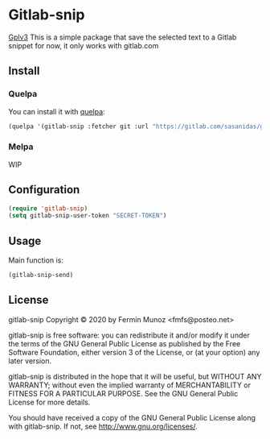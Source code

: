 * Gitlab-snip
  [[https://img.shields.io/badge/license-GPLv3-red][Gplv3]]
  This is a simple package that save the selected text to a Gitlab snippet
  for now, it only works with gitlab.com

** Install
*** Quelpa
    You can install it with [[https://github.com/quelpa/quelpa][quelpa]]:

     #+BEGIN_SRC emacs-lisp 
     (quelpa '(gitlab-snip :fetcher git :url "https://gitlab.com/sasanidas/gitlab-snip.git"))
   #+END_SRC

*** Melpa
    WIP
** Configuration
   
     #+BEGIN_SRC emacs-lisp 
     (require 'gitlab-snip)
     (setq gitlab-snip-user-token "SECRET-TOKEN")
   #+END_SRC

** Usage
   
[[https://gitlab.com/sasanidas/gitlab-snip/-/raw/master/examples/snip.gif]]

   Main function is:
     #+BEGIN_SRC emacs-lisp 
     (gitlab-snip-send)
   #+END_SRC

   
** License
gitlab-snip Copyright © 2020 by Fermin Munoz <fmfs@posteo.net>

gitlab-snip is free software: you can redistribute it and/or modify
it under the terms of the GNU General Public License as published by
the Free Software Foundation, either version 3 of the License, or
(at your option) any later version.

gitlab-snip is distributed in the hope that it will be useful,
but WITHOUT ANY WARRANTY; without even the implied warranty of
MERCHANTABILITY or FITNESS FOR A PARTICULAR PURPOSE.  See the
GNU General Public License for more details.

You should have received a copy of the GNU General Public License
along with gitlab-snip.  If not, see <http://www.gnu.org/licenses/>.
